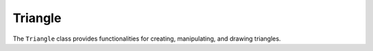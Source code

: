 Triangle
========

The ``Triangle`` class provides functionalities for creating, manipulating, and drawing triangles.

.. lua:class:: Triangle

   This class represents a triangle with three vertices and a color.

   .. lua:function:: new(vec2_a, vec2_b, vec2_c, color)

      Creates a new ``Triangle`` instance.

      :param table vec2_a: The first vertex of the triangle.
      :param table vec2_b: The second vertex of the triangle.
      :param table vec2_c: The third vertex of the triangle.
      :param table color: The color of the triangle.
      :return: A new instance of ``Triangle``.

   .. lua:method:: draw()

      Draws the triangle using the specified vertices and color.

   .. lua:method:: get_vec2s()

      Returns the vertices of the triangle.

      :return: A table containing the vertices of the triangle.

   .. lua:method:: get_vec2_a()

      :return: The first vertex of the triangle.

   .. lua:method:: get_vec2_b()

      :return: The second vertex of the triangle.

   .. lua:method:: get_vec2_c()

      :return: The third vertex of the triangle.

   .. lua:method:: Set_vec2s(...)

      Sets the vertices of the triangle.

   .. lua:method:: Set_vec2_a(x, y)

      Sets the first vertex of the triangle.

      :param number x: The x-coordinate.
      :param number y: The y-coordinate.

   .. lua:method:: Set_vec2_b(x, y)

      Sets the second vertex of the triangle.

      :param number x: The x-coordinate.
      :param number y: The y-coordinate.

   .. lua:method:: Set_vec2_c(x, y)

      Sets the third vertex of the triangle.

      :param number x: The x-coordinate.
      :param number y: The y-coordinate.

   .. lua:method:: centroid()

      Calculates the centroid of the triangle.

      :return: The centroid as a ``Vec2`` instance.

   .. lua:method:: area()

      Calculates the area of the triangle.

      :return: The area of the triangle.

   .. lua:method:: perimeter()

      Calculates the perimeter of the triangle.

      :return: The perimeter of the triangle.

   .. lua:method:: type()

      Determines the type of the triangle (equilateral, isosceles, or scalene).

      :return: The type of the triangle as a string.

   .. lua:method:: angle_type()

      Determines the angle type of the triangle (right, obtuse, or acute).

      :return: The angle type of the triangle as a string.

   .. lua:method:: scale(scalar)

      Scales the triangle by a specified scalar.

      :param number scalar: The scaling factor.
      :return: A new scaled ``Triangle`` instance.

   .. lua:method:: Scale(scalar)

      Scales the triangle in place by a specified scalar.

      :param number scalar: The scaling factor.

   .. lua:method:: rotate(angle)

      Rotates the triangle by a specified angle.

      :param number angle: The rotation angle in radians.
      :return: A new rotated ``Triangle`` instance.

   .. lua:method:: Rotate(angle)

      Rotates the triangle in place by a specified angle.

      :param number angle: The rotation angle in radians.

   .. lua:method:: translate(vec2)

      Translates the triangle by a specified vector.

      :param table vec2: The translation vector.
      :return: A new translated ``Triangle`` instance.

   .. lua:method:: Translate(vec2)

      Translates the triangle in place by a specified vector.

      :param table vec2: The translation vector.

   .. lua:method:: bounding_box()

      Calculates the bounding box of the triangle.

      :return: The minimum and maximum ``Vec2`` points defining the bounding box.

   .. lua:method:: incircle()

      Calculates the incircle of the triangle.

      :return: The center and radius of the incircle as a ``Vec2`` instance and a number, respectively.

   .. lua:method:: circumcircle()

      Calculates the circumcircle of the triangle.

      :return: The center and radius of the circumcircle as a ``Vec2`` instance and a number, respectively.
